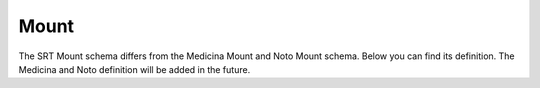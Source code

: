 Mount
=====

The SRT Mount schema differs from the Medicina Mount and Noto Mount schema.
Below you can find its definition. The Medicina and Noto definition will be
added in the future.

.. jsonschema:: ../../discos_client/schemas/srt/mount.json
   :hide_key: /**/$id
